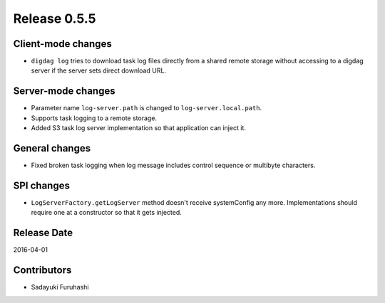 Release 0.5.5
==================================

Client-mode changes
------------------

* ``digdag log`` tries to download task log files directly from a shared remote storage without accessing to a digdag server if the server sets direct download URL.

Server-mode changes
------------------

* Parameter name ``log-server.path`` is changed to ``log-server.local.path``.

* Supports task logging to a remote storage.

* Added S3 task log server implementation so that application can inject it.

General changes
------------------

* Fixed broken task logging when log message includes control sequence or multibyte characters.

SPI changes
------------------

* ``LogServerFactory.getLogServer`` method doesn't receive systemConfig any more. Implementations should require one at a constructor so that it gets injected.


Release Date
------------------
2016-04-01

Contributors
------------------
* Sadayuki Furuhashi

